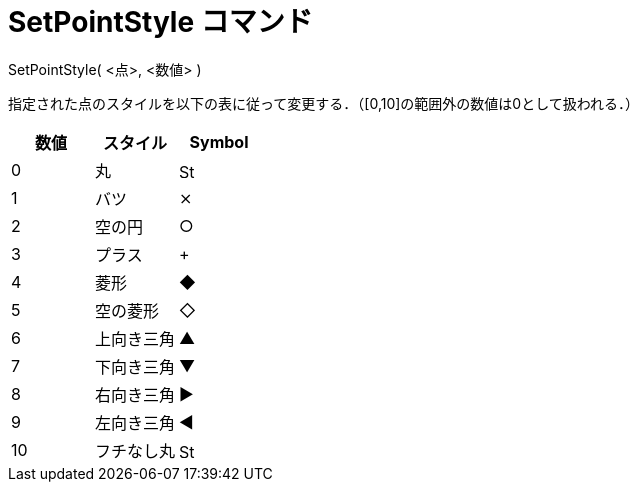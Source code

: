 = SetPointStyle コマンド
:page-en: commands/SetPointStyle
ifdef::env-github[:imagesdir: /ja/modules/ROOT/assets/images]

SetPointStyle( <点>, <数値> )

指定された点のスタイルを以下の表に従って変更する．（[0,10]の範囲外の数値は0として扱われる．）

[cols=",,",options="header",]
|===
|数値 |スタイル |Symbol
|0 |丸 |image:16px-Stylingbar_point_filled.svg.png[Stylingbar point filled.svg,width=16,height=16]
|1 |バツ |⨯
|2 |空の円 |○
|3 |プラス |+
|4 |菱形 |◆
|5 |空の菱形 |◇
|6 |上向き三角 |▲
|7 |下向き三角 |▼
|8 |右向き三角 |▶
|9 |左向き三角 |◀
|10 |フチなし丸 |image:16px-Stylingbar_point_full.svg.png[Stylingbar point full.svg,width=16,height=16]
|===
